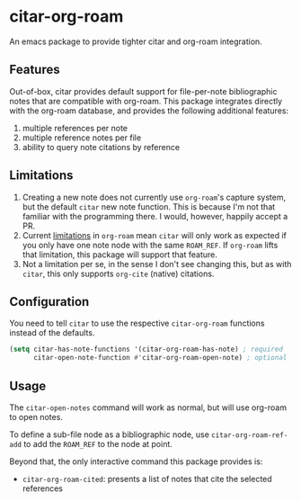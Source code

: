 * citar-org-roam

An emacs package to provide tighter citar and org-roam integration.

** Features

Out-of-box, citar provides default support for file-per-note bibliographic notes that are compatible with org-roam.
This package integrates directly with the org-roam database, and provides the following additional features:

 1. multiple references per note
 2. multiple reference notes per file
 3. ability to query note citations by reference

** Limitations

1. Creating a new note does not currently use =org-roam='s capture system, but the default =citar= new note function. This is because I'm not that familiar with the programming there. I would, however, happily accept a PR.
2. Current [[https://github.com/org-roam/org-roam/issues/2207][limitations]] in =org-roam= mean =citar= will only work as expected if you only have one note node with the same ~ROAM_REF~. If =org-roam= lifts that limitation, this package will support that feature.
3. Not a limitation per se, in the sense I don't see changing this, but as with =citar=, this only supports =org-cite= (native) citations.

** Configuration

You need to tell =citar= to use the respective =citar-org-roam= functions instead of the defaults.

#+begin_src emacs-lisp
(setq citar-has-note-functions '(citar-org-roam-has-note) ; required
      citar-open-note-function #'citar-org-roam-open-note) ; optional
#+end_src

** Usage

The =citar-open-notes= command will work as normal, but will use org-roam to open notes.

To define a sub-file node as a bibliographic node, use =citar-org-roam-ref-add= to add the ~ROAM_REF~ to the node at point.

Beyond that, the only interactive command this package provides is:

- =citar-org-roam-cited=: presents a list of notes that cite the selected references
